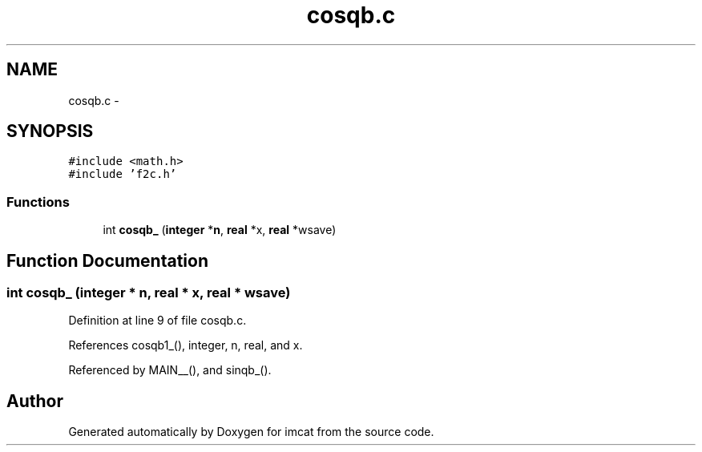 .TH "cosqb.c" 3 "23 Dec 2003" "imcat" \" -*- nroff -*-
.ad l
.nh
.SH NAME
cosqb.c \- 
.SH SYNOPSIS
.br
.PP
\fC#include <math.h>\fP
.br
\fC#include 'f2c.h'\fP
.br

.SS "Functions"

.in +1c
.ti -1c
.RI "int \fBcosqb_\fP (\fBinteger\fP *\fBn\fP, \fBreal\fP *x, \fBreal\fP *wsave)"
.br
.in -1c
.SH "Function Documentation"
.PP 
.SS "int cosqb_ (\fBinteger\fP * n, \fBreal\fP * x, \fBreal\fP * wsave)"
.PP
Definition at line 9 of file cosqb.c.
.PP
References cosqb1_(), integer, n, real, and x.
.PP
Referenced by MAIN__(), and sinqb_().
.SH "Author"
.PP 
Generated automatically by Doxygen for imcat from the source code.
